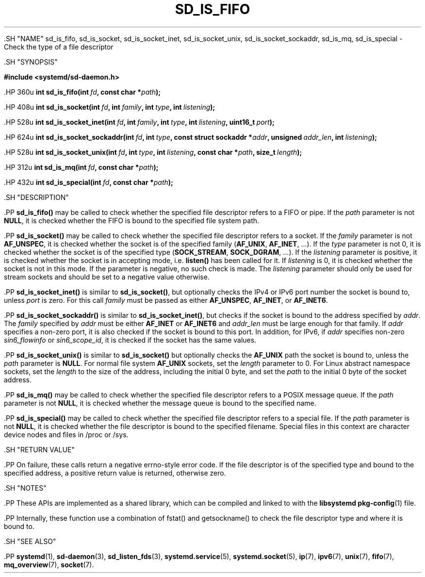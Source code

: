 '\" t
.TH "SD_IS_FIFO" "3" "" "systemd 239" "sd_is_fifo"
.\" -----------------------------------------------------------------
.\" * Define some portability stuff
.\" -----------------------------------------------------------------
.\" ~~~~~~~~~~~~~~~~~~~~~~~~~~~~~~~~~~~~~~~~~~~~~~~~~~~~~~~~~~~~~~~~~
.\" http://bugs.debian.org/507673
.\" http://lists.gnu.org/archive/html/groff/2009-02/msg00013.html
.\" ~~~~~~~~~~~~~~~~~~~~~~~~~~~~~~~~~~~~~~~~~~~~~~~~~~~~~~~~~~~~~~~~~
.ie \n(.g .ds Aq \(aq
.el       .ds Aq '
.\" -----------------------------------------------------------------
.\" * set default formatting
.\" -----------------------------------------------------------------
.\" disable hyphenation
.nh
.\" disable justification (adjust text to left margin only)
.ad l
.\" -----------------------------------------------------------------
.\" * MAIN CONTENT STARTS HERE *
.\" -----------------------------------------------------------------


  

  

  .SH "NAME"
sd_is_fifo, sd_is_socket, sd_is_socket_inet, sd_is_socket_unix, sd_is_socket_sockaddr, sd_is_mq, sd_is_special \- Check the type of a file descriptor


  .SH "SYNOPSIS"

    
      
.sp
.ft B
.nf
#include <systemd/sd\-daemon\&.h>
.fi
.ft
.sp


      .HP \w'int\ sd_is_fifo('u
.BI "int sd_is_fifo(int\ " "fd" ", const\ char\ *" "path" ");"


      .HP \w'int\ sd_is_socket('u
.BI "int sd_is_socket(int\ " "fd" ", int\ " "family" ", int\ " "type" ", int\ " "listening" ");"


      .HP \w'int\ sd_is_socket_inet('u
.BI "int sd_is_socket_inet(int\ " "fd" ", int\ " "family" ", int\ " "type" ", int\ " "listening" ", uint16_t\ " "port" ");"


      .HP \w'int\ sd_is_socket_sockaddr('u
.BI "int sd_is_socket_sockaddr(int\ " "fd" ", int\ " "type" ", const\ struct\ sockaddr\ *" "addr" ", unsigned\ " "addr_len" ", int\ " "listening" ");"


      .HP \w'int\ sd_is_socket_unix('u
.BI "int sd_is_socket_unix(int\ " "fd" ", int\ " "type" ", int\ " "listening" ", const\ char\ *" "path" ", size_t\ " "length" ");"


      .HP \w'int\ sd_is_mq('u
.BI "int sd_is_mq(int\ " "fd" ", const\ char\ *" "path" ");"


      .HP \w'int\ sd_is_special('u
.BI "int sd_is_special(int\ " "fd" ", const\ char\ *" "path" ");"


    
  

  .SH "DESCRIPTION"

    

    .PP
\fBsd_is_fifo()\fR
may be called to check whether the specified file descriptor refers to a FIFO or pipe\&. If the
\fIpath\fR
parameter is not
\fBNULL\fR, it is checked whether the FIFO is bound to the specified file system path\&.


    .PP
\fBsd_is_socket()\fR
may be called to check whether the specified file descriptor refers to a socket\&. If the
\fIfamily\fR
parameter is not
\fBAF_UNSPEC\fR, it is checked whether the socket is of the specified family (\fBAF_UNIX\fR,
\fBAF_INET\fR, \&...)\&. If the
\fItype\fR
parameter is not 0, it is checked whether the socket is of the specified type (\fBSOCK_STREAM\fR,
\fBSOCK_DGRAM\fR, \&...)\&. If the
\fIlistening\fR
parameter is positive, it is checked whether the socket is in accepting mode, i\&.e\&.
\fBlisten()\fR
has been called for it\&. If
\fIlistening\fR
is 0, it is checked whether the socket is not in this mode\&. If the parameter is negative, no such check is made\&. The
\fIlistening\fR
parameter should only be used for stream sockets and should be set to a negative value otherwise\&.


    .PP
\fBsd_is_socket_inet()\fR
is similar to
\fBsd_is_socket()\fR, but optionally checks the IPv4 or IPv6 port number the socket is bound to, unless
\fIport\fR
is zero\&. For this call
\fIfamily\fR
must be passed as either
\fBAF_UNSPEC\fR,
\fBAF_INET\fR, or
\fBAF_INET6\fR\&.


    .PP
\fBsd_is_socket_sockaddr()\fR
is similar to
\fBsd_is_socket_inet()\fR, but checks if the socket is bound to the address specified by
\fIaddr\fR\&. The
\fIfamily\fR
specified by
\fIaddr\fR
must be either
\fBAF_INET\fR
or
\fBAF_INET6\fR
and
\fIaddr_len\fR
must be large enough for that family\&. If
\fIaddr\fR
specifies a non\-zero port, it is also checked if the socket is bound to this port\&. In addition, for IPv6, if
\fIaddr\fR
specifies non\-zero
\fIsin6_flowinfo\fR
or
\fIsin6_scope_id\fR, it is checked if the socket has the same values\&.


    .PP
\fBsd_is_socket_unix()\fR
is similar to
\fBsd_is_socket()\fR
but optionally checks the
\fBAF_UNIX\fR
path the socket is bound to, unless the
\fIpath\fR
parameter is
\fBNULL\fR\&. For normal file system
\fBAF_UNIX\fR
sockets, set the
\fIlength\fR
parameter to 0\&. For Linux abstract namespace sockets, set the
\fIlength\fR
to the size of the address, including the initial 0 byte, and set the
\fIpath\fR
to the initial 0 byte of the socket address\&.


    .PP
\fBsd_is_mq()\fR
may be called to check whether the specified file descriptor refers to a POSIX message queue\&. If the
\fIpath\fR
parameter is not
\fBNULL\fR, it is checked whether the message queue is bound to the specified name\&.


    .PP
\fBsd_is_special()\fR
may be called to check whether the specified file descriptor refers to a special file\&. If the
\fIpath\fR
parameter is not
\fBNULL\fR, it is checked whether the file descriptor is bound to the specified filename\&. Special files in this context are character device nodes and files in
/proc
or
/sys\&.

  

  .SH "RETURN VALUE"

    

    .PP
On failure, these calls return a negative errno\-style error code\&. If the file descriptor is of the specified type and bound to the specified address, a positive return value is returned, otherwise zero\&.

  

  .SH "NOTES"

    

    .PP
These APIs are implemented as a shared library, which can be compiled and linked to with the
\fBlibsystemd\fR\ \&\fBpkg-config\fR(1)
file\&.


    .PP
Internally, these function use a combination of
fstat()
and
getsockname()
to check the file descriptor type and where it is bound to\&.

  

  .SH "SEE ALSO"

    
    .PP
\fBsystemd\fR(1),
\fBsd-daemon\fR(3),
\fBsd_listen_fds\fR(3),
\fBsystemd.service\fR(5),
\fBsystemd.socket\fR(5),
\fBip\fR(7),
\fBipv6\fR(7),
\fBunix\fR(7),
\fBfifo\fR(7),
\fBmq_overview\fR(7),
\fBsocket\fR(7)\&.

  

